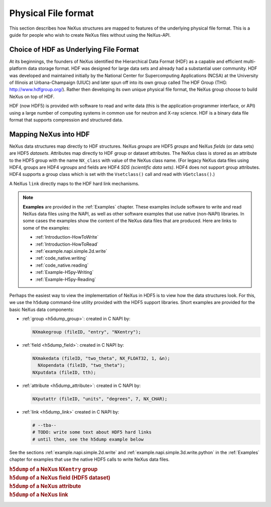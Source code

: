 .. index::
   see: physical file format; file format
   file format
   see: low-level file format; file format
   NAPI; bypassing

.. _Fileformat:

====================
Physical File format
====================

This section describes how NeXus structures are mapped to features of the underlying
physical file format.
This is a guide for people who wish to create NeXus files without
using the NeXus-API.

.. _Fileformat-HDF-Choice:

.. index::
   pair: HDF; file format

Choice of HDF as Underlying File Format
#######################################

At its beginnings, the founders of NeXus identified the
Hierarchical Data Format (HDF) as a capable and efficient multi-platform 
data storage format. HDF was designed for large data sets and already 
had a substantial user community. HDF was developed and maintained
initially by the National Center for Supercomputing Applications (NCSA)
at the University of Illinois at Urbana-Champaign (UIUC) and later spun 
off into its own group called The HDF Group (THG: http://www.hdfgroup.org/). 
Rather then developing its own unique physical file format, the NeXus group 
choose to build NeXus on top of HDF.

HDF (now HDF5) is provided with
software to read and write data (this is the application-programmer interface, or API)
using a large number of computing systems in common use for neutron and
X-ray science. HDF is a binary data file format that supports compression and structured
data.



.. _Fileformat-Mapping-HDF:

Mapping NeXus into HDF
######################

.. index::
   single: field; HDF
   single: group; HDF
   single: attribute; HDF


NeXus data structures map directly to HDF structures.
NeXus *groups* are HDF5 *groups* and
NeXus *fields* (or data sets) are HDF5 *datasets*.
Attributes map directly to HDF group or dataset attributes.
The NeXus class is stored as an attribute to the HDF5 group 
with the name ``NX_class`` with value of the NeXus class name.
(For legacy NeXus data files using HDF4, groups are HDF4 *vgroups*
and fields are HDF4 *SDS (scientific data sets)*.  HDF4 does 
not support group attributes.  HDF4 supports a group class
which is set with the ``Vsetclass()`` call
and read with ``VGetclass()``.)

A NeXus ``link`` directly maps to the HDF hard link mechanisms.

.. note:: **Examples** are provided in the :ref:`Examples` chapter.
          These examples include software to write and read NeXus data files using the NAPI, as
          well as other software examples that use native (non-NAPI) libraries.  In some cases the
          examples show the content of the NeXus data files that are produced.
          Here are links to some of the examples:
          
          - :ref:`Introduction-HowToWrite`
          - :ref:`Introduction-HowToRead`
          - :ref:`example.napi.simple.2d.write`
          - :ref:`code_native.writing`
          - :ref:`code_native.reading`
          - :ref:`Example-H5py-Writing`
          - :ref:`Example-H5py-Reading`

Perhaps the easiest way to view the implementation of NeXus in HDF5 is to view
how the data structures look.  For this, we use the ``h5dump`` command-line
utility provided with the HDF5 support libraries.  Short examples are provided for the
basic NeXus data components:

- :ref:`group <h5dump_group>`:
  created in C NAPI by:
  
  .. code-block:: c

	  NXmakegroup (fileID, "entry", "NXentry");

- :ref:`field <h5dump_field>`:
  created in C NAPI by:
  
  .. code-block:: c

	  NXmakedata (fileID, "two_theta", NX_FLOAT32, 1, &n);
	    NXopendata (fileID, "two_theta");
	  NXputdata (fileID, tth);

- :ref:`attribute <h5dump_attribute>`:
  created in C NAPI by:
  
  .. code-block:: c

	  NXputattr (fileID, "units", "degrees", 7, NX_CHAR);

- :ref:`link <h5dump_link>`
  created in C NAPI by:
  
  .. code-block:: c

	  # --tba--
	  # TODO: write some text about HDF5 hard links
	  # until then, see the h5dump example below

See the sections :ref:`example.napi.simple.2d.write`
and  :ref:`example.napi.simple.3d.write.python` in the :ref:`Examples`
chapter for examples that use the native HDF5 calls to write NeXus data files.

.. compound::

    .. rubric:: ``h5dump`` of a NeXus ``NXentry`` group
    
    .. _h5dump_group:

    .. literalinclude:: examples/h5dump_group.txt
        :tab-width: 4
        :linenos:
        :language: guess

.. compound::

    .. rubric:: ``h5dump`` of a NeXus field (HDF5 dataset)
    
    .. _h5dump_field:

    .. literalinclude:: examples/h5dump_field.txt
        :tab-width: 4
        :linenos:
        :language: guess

.. compound::

    .. rubric:: ``h5dump`` of a NeXus attribute
    
    .. _h5dump_attribute:

    .. literalinclude:: examples/h5dump_attribute.txt
        :tab-width: 4
        :linenos:
        :language: guess

.. compound::

    .. rubric:: ``h5dump`` of a NeXus link
    
    .. _h5dump_link:

    .. literalinclude:: examples/h5dump_link.txt
        :tab-width: 4
        :linenos:
        :language: guess


..	XML is no longer a supported backend file format
	.. _Fileformat-Mapping-XML:

	Mapping NeXus into XML
	######################

	.. index::
	   pair: file format; XML
	   file attribute
	   NXroot (base class); attributes

	This takes a bit more work than HDF.
	At the root of NeXus XML file
	is a XML element with the name ``NXroot``.
	Further XML attributes to
	``NXroot`` define the NeXus file level attributes.
	An example NeXus XML data file is provided in the
	:ref:`Introduction` chapter as
	Example :ref:`A very simple NeXus Data file (in XML) <fig.simple-data-file-xml>`.

	NeXus groups are encoded into XML as elements with the
	name of the NeXus class and an XML attribute ``name`` which defines the
	NeXus name of the group. Further group attributes become XML attributes. An example:

	.. compound::

		.. rubric:: NeXus group element in XML

		.. literalinclude:: examples/mapping1.xml.txt
			:tab-width: 4
			:linenos:
			:language: guess

	NeXus data sets are encoded as XML elements with
	the name of the data. An attribute ``NAPItype`` defines the type and
	:index:`dimensions <dimension>`
	of the data. The actual data is
	stored as ``PCDATA`` [#PCDATA]_ in the element. Another example:

	.. [#PCDATA]
		``PCDATA`` is the XML term for
		*parsed character data* (see: http://www.w3schools.com/xml/xml_cdata.asp).

	.. compound::

		.. rubric:: NeXus data elements

		.. literalinclude:: examples/mapping2.xml.txt
			:tab-width: 4
			:linenos:
			:language: guess

	.. index::
	   attribute; XML

	Data are printed in appropriate formats and in C storage order.
	The codes understood for ``NAPItype`` are
	all the NeXus data type names. The 
	:index:`dimensions <dimension>`
	are given in square brackets as a comma
	separated list. No dimensions need to be given if
	the data is just a single value.
	Data attributes are represented as XML attributes.
	If the attribute is not a text string, then the
	attribute is given in the form: *type:value*, for example:
	``signal="NX_POSINT:1"``.


	:index:`NeXus links <link>` are stored in XML as XML elements
	with the :index:`name <NAPIlink>`  ``NAPIlink``
	and a XML attribute ``target`` which stores the path to the linked
	entity in the file.  If the item is linked under
	a different name, then this name is specified as a XML attribute name to
	the element ``NAPIlink``.

	The authors of the NeXus API worked with the author of the miniXML XML library to
	create a reasonably efficient way of handling numeric data with XML. Using the NeXus API handling
	something like 400 detectors versus 2000 time channels in XML is not a problem. But you may
	hit limits with XML as the file format when data becomes to large or you try to process NeXus
	XML files with general XML tools. General XML tools are normally ill prepared to process large
	amounts of numbers.

	.. _Fileformat-SpecialAttributes:

	Special Attributes
	##################

	.. index::
	   see: attribute; internal attribute
	   ! single: internal attribute

	NeXus makes use of some special attributes for its internal purposes.
	These attributes are stored as normal group or data set attributes
	in the respective file format. These are:

	.. index::
	   see: target; link target (internal attribute)
	   ! single: link target (internal attribute)

	**target**
		This attribute is automatically created when items get linked.
		The target attribute contains a text string with
		the path to the source of the item linked.

	.. index::
	   ! single: napimount (internal attribute)
	   see: linking (external); napimount (internal attribute)

	**napimount**
		The ``napimount`` attribute is used to implement
		external linking in NeXus.
		The string is a URL to the file and group in the
		external file to link too. The system is meant to be extended.
		But as of now, the only format supported is:
		
		.. code-block:: text
		
			nxfile://path-to-file#path-infile

		This is a NeXus file in the file system at *path-to-file*
		and the group *path-infile* in that NeXus file.

	.. index::
	   ! single: NAPIlink (internal attribute)
	   see: linking (internal); NAPIlink (internal attribute)

	**NAPIlink**
		NeXus supports linking items in another group under another name.
		This is only supported natively in HDF5.
		For HDF-4 and XML a crutch is needed.
		This crutch is a special class name or attribute
		``NAPIlink`` combined with the
		target attribute. For groups, ``NAPILink``
		is the group class, for data items a special attribute
		with the name ``NAPIlink``.
